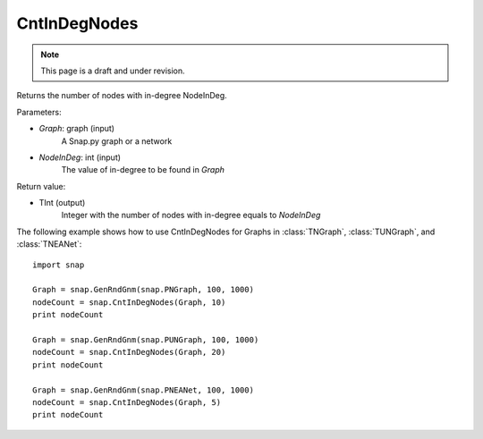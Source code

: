 CntInDegNodes
'''''''''''''''''''
.. note::

    This page is a draft and under revision.


.. function:: CntInDegNodes(Graph, NodeInDeg)

Returns the number of nodes with in-degree NodeInDeg.

Parameters:

- *Graph*: graph (input)
    A Snap.py graph or a network

- *NodeInDeg*: int (input)
    The value of in-degree to be found in *Graph*

Return value:

- TInt (output)
	Integer with the number of nodes with in-degree equals to *NodeInDeg*


The following example shows how to use CntInDegNodes for Graphs in
:class:`TNGraph`, :class:`TUNGraph`, and :class:`TNEANet`::
    
    import snap

    Graph = snap.GenRndGnm(snap.PNGraph, 100, 1000)
    nodeCount = snap.CntInDegNodes(Graph, 10)
    print nodeCount

    Graph = snap.GenRndGnm(snap.PUNGraph, 100, 1000)
    nodeCount = snap.CntInDegNodes(Graph, 20)
    print nodeCount

    Graph = snap.GenRndGnm(snap.PNEANet, 100, 1000)
    nodeCount = snap.CntInDegNodes(Graph, 5)
    print nodeCount
